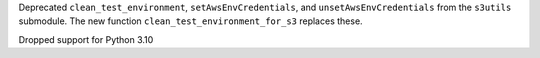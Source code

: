 Deprecated ``clean_test_environment``, ``setAwsEnvCredentials``, and ``unsetAwsEnvCredentials`` from the ``s3utils`` submodule.  The new function ``clean_test_environment_for_s3`` replaces these.

Dropped support for Python 3.10
